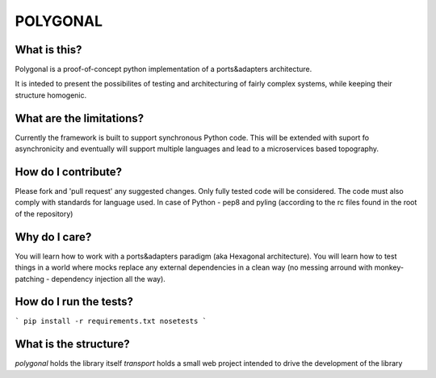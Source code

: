 =========
POLYGONAL
=========


-------------
What is this?
-------------

Polygonal is a proof-of-concept python implementation of a ports&adapters 
architecture.

It is inteded to present the possibilites of testing and architecturing of
fairly complex systems, while keeping their structure homogenic.


-------------------------
What are the limitations?
-------------------------

Currently the framework is built to support synchronous Python code.
This will be extended with suport fo asynchronicity and eventually will
support multiple languages and lead to a microservices based topography.


--------------------
How do I contribute?
--------------------

Please fork and 'pull request' any suggested changes. Only fully tested
code will be considered. The code must also comply with standards for language
used. In case of Python - pep8 and pyling (according to the rc files found
in the root of the repository)


--------------
Why do I care?
--------------

You will learn how to work with a ports&adapters paradigm (aka Hexagonal
architecture). You will learn how to test things in a world where mocks
replace any external dependencies in a clean way (no messing arround with
monkey-patching - dependency injection all the way).

-----------------------
How do I run the tests?
-----------------------
```
pip install -r requirements.txt
nosetests
```

----------------------
What is the structure?
----------------------

`polygonal` holds the library itself
`transport` holds a small web project intended to drive the development of
the library
